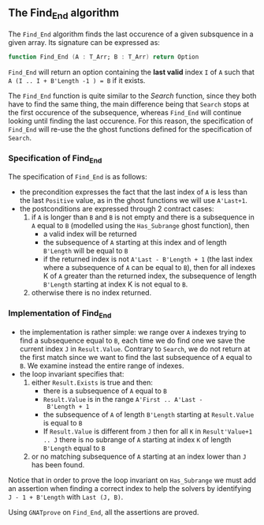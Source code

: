 #+EXPORT_FILE_NAME: ../../../non-mutating/Find_End.org
#+OPTIONS: author:nil title:nil toc:nil

** The Find_End algorithm

   The ~Find_End~ algorithm finds the last occurence of a given
   subsquence in a given array. Its signature can be expressed as:

   #+BEGIN_SRC ada
     function Find_End (A : T_Arr; B : T_Arr) return Option
   #+END_SRC

   ~Find_End~ will return an option containing the *last valid* index
   ~I~ of ~A~ such that ~A (I .. I + B'Length -1 ) = B~ if it exists.

   The ~Find_End~ function is quite similar to the [[Search.org][Search]] function,
   since they both have to find the same thing, the main difference
   being that ~Search~ stops at the first occurence of the
   subsequence, whereas ~Find_End~ will continue looking until finding
   the last occurence. For this reason, the specification of
   ~Find_End~ will re-use the the ghost functions defined for the
   specification of ~Search~.

*** Specification of Find_End

    The specification of ~Find_End~ is as follows:

    #+INCLUDE: "../../../non-mutating/find_end_p.ads" :src ada :range-begin "function Find_End" :range-end "\s-*(\([^()]*?\(?:\n[^()]*\)*?\)*)\s-*\([^;]*?\(?:\n[^;]*\)*?\)*;" :lines "10-24"

    - the precondition expresses the fact that the last index of ~A~
      is less than the last ~Positive~ value, as in the ghost
      functions we will use ~A'Last+1~.
    - the postconditions are expressed through 2 contract cases:
      1. if ~A~ is longer than ~B~ and ~B~ is not empty and there is a
         subsequence in ~A~ equal to ~B~ (modelled using the
         ~Has_Subrange~ ghost function), then
         - a valid index will be returned
         - the subsequence of ~A~ starting at this index and of length
           ~B'Length~ will be equal to ~B~
         - if the returned index is not ~A'Last - B'Length + 1~ (the
           last index where a subsequence of ~A~ can be equal to ~B~),
           then for all indexes K of ~A~ greater than the returned
           index, the subsequence of length ~B'Length~ starting at
           index K is not equal to ~B~.
      2. otherwise there is no index returned.

*** Implementation of Find_End

    #+INCLUDE: "../../../non-mutating/find_end_p.adb" :src ada :range-begin "function Find_End" :range-end "end Find_End;" :lines "7-41"

    - the implementation is rather simple: we range over ~A~ indexes
      trying to find a subsequence equal to ~B~, each time we do find
      one we save the current index ~J~ in ~Result.Value~. Contrary to
      ~Search~, we do not return at the first match since we want to
      find the last subsequence of ~A~ equal to ~B~. We examine
      instead the entire range of indexes.
    - the loop invariant specifies that:
      1. either ~Result.Exists~ is true and then:
         - there is a subsequence of ~A~ equal to ~B~
         - ~Result.Value~ is in the range ~A'First .. A'Last -
           B'Length + 1~
         - the subsequence of ~A~ of length ~B'Length~ starting at
           ~Result.Value~ is equal to ~B~
         - If ~Result.Value~ is different from ~J~ then for all ~K~ in
           ~Result'Value+1 .. J~ there is no subrange of ~A~ starting
           at index ~K~ of length ~B'Length~ equal to ~B~
      2. or no matching subsequence of ~A~ starting at an index
         lower than ~J~ has been found.

    Notice that in order to prove the loop invariant on ~Has_Subrange~
    we must add an assertion when finding a correct index to help the
    solvers by identifying ~J - 1 + B'Length~ with ~Last (J, B)~.

    Using ~GNATprove~ on ~Find_End~, all the assertions are proved.

# Local Variables:
# ispell-dictionary : "english"
# End:
# Local Variables:
# ispell-dictionary: "english"
# End:
